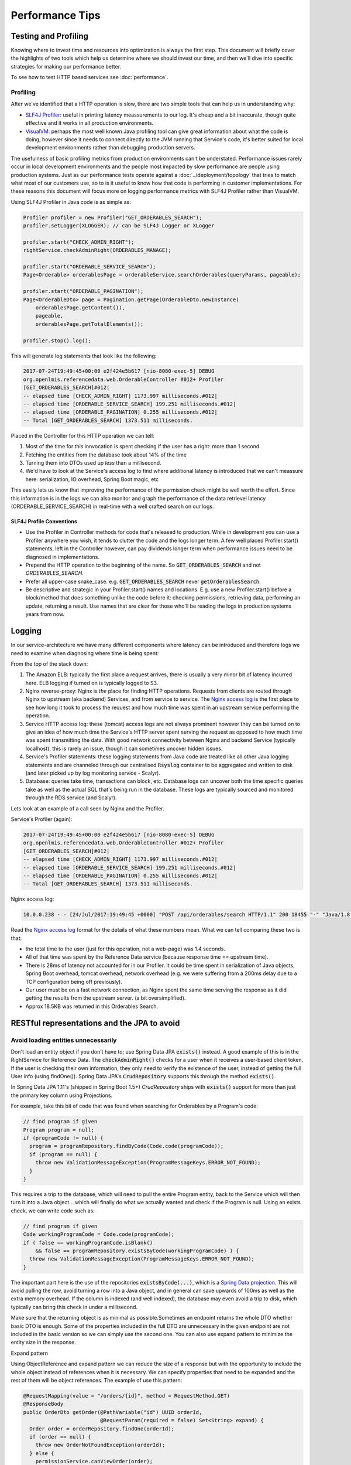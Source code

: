 =================
Performance Tips
=================

Testing and Profiling
======================

Knowing where to invest time and resources into optimization is always the first step.  This 
document will briefly cover the highlights of two tools which help us determine where we should
invest our time, and then we'll dive into specific strategies for making our performance better.

To see how to test HTTP based services see :doc:`performance`.

Profiling
----------

After we've identified that a HTTP operation is slow, there are two simple tools that can help us
in understanding why:

- `SLF4J Profiler`_: useful in printing latency meassurements to our log.  It's cheap and a bit 
  inaccurate, though quite effective and it works in all production environments.
- `VisualVM`_: perhaps the most well known Java profiling tool can give great information about
  what the code is doing, however since it needs to connect directly to the JVM running that
  Service's code, it's better suited for local development environments rather than debugging
  production servers.

The usefulness of basic profiling metrics from production environments can't be understated.
Performance issues rarely occur in local development environments and the people most impacted by
slow performance are people using production systems.  Just as our performance tests operate against
a :doc:`../deployment/topology` that tries to match what most of our customers use, so to is it 
useful to know how that code is performing in customer implementations.  For these reasons this 
document will focus more on logging performance metrics with SLF4J Profiler rather than VisualVM.

Using SLF4J Profiler in Java code is as simple as:

.. code-block:: Java

  Profiler profiler = new Profiler("GET_ORDERABLES_SEARCH");
  profiler.setLogger(XLOGGER); // can be SLF4J Logger or XLogger

  profiler.start("CHECK_ADMIN_RIGHT");
  rightService.checkAdminRight(ORDERABLES_MANAGE);

  profiler.start("ORDERABLE_SERVICE_SEARCH");
  Page<Orderable> orderablesPage = orderableService.searchOrderables(queryParams, pageable);

  profiler.start("ORDERABLE_PAGINATION");
  Page<OrderableDto> page = Pagination.getPage(OrderableDto.newInstance(
      orderablesPage.getContent()),
      pageable,
      orderablesPage.getTotalElements());

  profiler.stop().log();

This will generate log statements that look like the following:

.. code-block:: none
  
  2017-07-24T19:49:45+00:00 e2f424e5b617 [nio-8080-exec-5] DEBUG 
  org.openlmis.referencedata.web.OrderableController #012+ Profiler 
  [GET_ORDERABLES_SEARCH]#012|
  -- elapsed time [CHECK_ADMIN_RIGHT] 1173.997 milliseconds.#012|
  -- elapsed time [ORDERABLE_SERVICE_SEARCH] 199.251 milliseconds.#012|
  -- elapsed time [ORDERABLE_PAGINATION] 0.255 milliseconds.#012|
  -- Total [GET_ORDERABLES_SEARCH] 1373.511 milliseconds. 

Placed in the Controller for this HTTP operation we can tell:

#. Most of the time for this innvocation is spent checking if the user has a right: more than 
   1 second.
#. Fetching the entities from the database took about 14% of the time
#. Turning them into DTOs used up *less* than a millisecond.
#. We'd have to look at the Service's access log to find where additional latency is introduced that
   we can't meassure here:  serialization, IO overhead, Spring Boot magic, etc

This easily lets us know that improving the performance of the permission check might be well worth
the effort. Since this information is in the logs we can also monitor and graph the performance of 
the data retrievel latency (ORDERABLE_SERVICE_SEARCH) in real-time with a well crafted search on our 
logs.

SLF4J Profile Conventions
^^^^^^^^^^^^^^^^^^^^^^^^^^

- Use the Profiler in Controller methods for code that's released to production.  While in
  development you can use a Profiler anywhere you wish, it tends to clutter the code and the logs
  longer term.  A few well placed Profiler.start() statements, left in the Controller however,
  can pay dividends longer term when performance issues need to be diagnosed in implementations.
- Prepend the HTTP operation to the beginning of the name.  So :code:`GET_ORDERABLES_SEARCH` and
  not `ORDERABLES_SEARCH`.
- Prefer all upper-case snake_case.  e.g. :code:`GET_ORDERABLES_SEARCH` never 
  :code:`getOrderablesSearch`.
- Be descriptive and strategic in your Profiler.start() names and locations.  E.g. use a new 
  Profiler.start() before a block/method that does something unlike the code before it:  checking
  permissions, retrieving data, performing an update, returning a result.  Use names that are clear
  for those who'll be reading the logs in production systems years from now.

Logging
========

In our service-architecture we have many different components where latency can be introduced and 
therefore logs we need to examine when diagnosing where time is being spent:

From the top of the stack down:

#. The Amazon ELB:  typically the first place a request arrives, there is usually a very minor
   bit of latency incurred here.  ELB logging if turned on is typically logged to S3.
#. Nginx reverse-proxy:  Nginx is *the* place for finding HTTP operations.  Requests from clients
   are routed through Nginx to upstream (aka backend) Services, and from service to service.  The
   `Nginx access log`_ is the first place to see how long it took to process the request and how much
   time was spent in an upstream service performing the operation.
#. Service HTTP access log: these (tomcat) access logs are not always prominent however they can
   be turned on to give an idea of how much time the Service's HTTP server spent serving the request
   as opposed to how much time was spent transmitting the data.  With good network connectivity
   between Nginx and backend Service (typically localhost), this is rarely an issue, though it can
   sometimes uncover hidden issues.
#. Service's Profiler statements:  these logging statements from Java code are treated like all
   other Java logging statements and are channeled through our centralised :code:`Rsyslog` container 
   to be aggregated and written to disk (and later picked up by log monitoring service - Scalyr).
#. Database: queries take time, transactions can block, etc.  Database logs can uncover both the 
   time specific queries take as well as the actual SQL that's being run in the database.  These 
   logs are typically sourced and monitored through the RDS service (and Scalyr).

Lets look at an example of a call seen by Nginx and the Profiler.

Service's Profiler (again):

.. code-block:: none
  
  2017-07-24T19:49:45+00:00 e2f424e5b617 [nio-8080-exec-5] DEBUG 
  org.openlmis.referencedata.web.OrderableController #012+ Profiler 
  [GET_ORDERABLES_SEARCH]#012|
  -- elapsed time [CHECK_ADMIN_RIGHT] 1173.997 milliseconds.#012|
  -- elapsed time [ORDERABLE_SERVICE_SEARCH] 199.251 milliseconds.#012|
  -- elapsed time [ORDERABLE_PAGINATION] 0.255 milliseconds.#012|
  -- Total [GET_ORDERABLES_SEARCH] 1373.511 milliseconds. 

Nginx access log:

.. code-block:: none

  10.0.0.238 - - [24/Jul/2017:19:49:45 +0000] "POST /api/orderables/search HTTP/1.1" 200 18455 "-" "Java/1.8.0_92" 1.401 0.000 1.401 1.401 . 

Read the `Nginx access log`_ format for the details of what these numbers mean.  What we can tell
comparing these two is that:

- the total time to the user (just for this operation, not a web-page) was 1.4 seconds.
- All of that time was spent by the Reference Data service (because response time == upstream time).
- There is 28ms of latency not accounted for in our Profiler.  It could be time spent in 
  serialization of Java objects, Spring Boot overhead, tomcat overhead, network overhead (e.g. 
  we were suffering from a 200ms delay due to a TCP configuration being off previously).
- Our user must be on a fast network connection, as Nginx spent the same time serving the response
  as it did getting the results from the upstream server. (a bit oversimplified).
- Approx 18.5KB was returned in this Orderables Search.

RESTful representations and the JPA to avoid
=============================================

Avoid loading entities unnecessarily
-------------------------------------

Don't load an entity object if you don't have to; use Spring Data JPA
:code:`exists()` instead. A good example of this is in the RightService for
Reference Data. The :code:`checkAdminRight()` checks for a user when it receives
a user-based client token. If the user is checking their own information, they
only need to verify the existence of the user, instead of getting the full User
info (using findOne()). Spring Data JPA's :code:`CrudRepository` supports this
through the method :code:`exists()`.

In Spring Data JPA 1.11's (shipped in Spring Boot 1.5+) `CrudRepository`
ships with :code:`exists()` support for more than just the primary key column using Projections.

For example, take this bit of code that was found when searching for Orderables
by a Program's code:

.. code-block:: Java

    // find program if given
    Program program = null;
    if (programCode != null) {
      program = programRepository.findByCode(Code.code(programCode));
      if (program == null) {
        throw new ValidationMessageException(ProgramMessageKeys.ERROR_NOT_FOUND);
      }
    }

This requires a trip to the database, which will need to pull the entire Program
entity, back to the Service which will then turn it into a Java object... which will finally
do what we actually wanted and check if the Program is null.  Using an exists check, we can write 
code such as:

.. code-block:: Java

  // find program if given
  Code workingProgramCode = Code.code(programCode);
  if ( false == workingProgramCode.isBlank()
      && false == programRepository.existsByCode(workingProgramCode) ) {
    throw new ValidationMessageException(ProgramMessageKeys.ERROR_NOT_FOUND);
  }

The important part here is the use of the repositories :code:`existsByCode(...)`, which is a 
`Spring Data projection`_. This will avoid pulling the row, avoid turning a row into a Java object, 
and in general can save upwards of 100ms as well as the extra memory overhead.  If the column is 
indexed (and well indexed), the database may even avoid a trip to disk, which typically can bring 
this check in under a millisecond.

Make sure that the returning object is as minimal as possible.Sometimes an endpoint returns
the whole DTO whether basic DTO is enough. Some of the properties included in the full DTO are
unnecessary in the given endpoint are not included in the basic version so we can simply use
the second one. You can also use expand pattern to minimize the entity size in the response.

Expand pattern

Using ObjectReference and expand pattern we can reduce the size of a response but with
the opportunity to include the whole object instead of references when it is necessary.
We can specify properties that need to be expanded and the rest of them will be object references.
The example of use this pattern:

.. code-block:: Java

  @RequestMapping(value = "/orders/{id}", method = RequestMethod.GET)
  @ResponseBody
  public OrderDto getOrder(@PathVariable("id") UUID orderId,
                           @RequestParam(required = false) Set<String> expand) {
    Order order = orderRepository.findOne(orderId);
    if (order == null) {
      throw new OrderNotFoundException(orderId);
    } else {
      permissionService.canViewOrder(order);
      OrderDto orderDto = orderDtoBuilder.build(order);
      expandDto(orderDto, expand);
      return orderDto;
    }
  }

.. code-block:: Java

  protected void expandDto(Object dto, Set<String> expands) {
    objReferenceExpander.expandDto(dto, expands);
  }

Use Database Paging
--------------------

Database paging is vastly more performant and efficient than Java paging or not paging at all.
How much more?  Before the Orderable's search resource was paged in the database, it was paged in
Java.  In Java pulling a page of only 10 Orderables out of a set of 10k Orderables took around 20
seconds. After switching to database paging, this same operation took only 2 seconds (10x more 
performant) and of that 95% of those 2 seconds are spent in an unrelated permission check.

The `database paging pattern`_ was established and as of this writing is not well enough adopted.
Remember when paging to:

#. Follow the `pagination API conventions`_.
#. Use `Spring Data Pageable`_ all the way to the query.
#. `Spring Data projection`_ makes this easy (more so in 1.11+). So code like this just works:
    
    .. code-block:: Java
    
      @Query("SELECT o FROM Orderable o WHERE o.id in ?1")
      Page<Orderable> findAllById(Iterable<UUID> ids, Pageable pageable);

#. If it's an :code:`EntityManager.createQuery()`, you'll need to run 2 queries:  one for a 
   :code:`count()` and one for the (sub) list.
#. If you're a client, *use* the query parameters to page the results - otherwise our convention
   will be to return the largest page we can to you, which is slower.

Follow the pattern in `Orderable search`_.


Eager Fetching & Lazy Loading
------------------------------

Eager fetching and lazy loading refer to the loading strategy an ORM takes when loading related 
Entities to the one that you're interested in.  When done right, eager fetching can eliminate the
N+1 problem in the next section.  When done wrong, your service can consume all it's available
memory and stall out.

Most often eager loading is not the right strategy to choose, and while Hibernate's default is to
always use lazy loading, we should remember that Hibernate uses the JPA recommendation to lazily
load all \*ToMany relationships and eagerly fetch \*ToOne relationships.

Eagerly fetching \*ToOne relationships is not wrong, however we can't talk about eager fetching and 
lazy loading without analyzing what the typical uses of retrieving data/entities is.  For that
we'll look at the N+1 problem.


N+1 loading
^^^^^^^^^^^^

In the simplest terms, N+1 loading occurs when an entity is loaded, related entities are marked as
lazily loaded, and then the Java code (service, controller, etc) navigates to the related entity
causing the JPA implementation to go load that related entity, which typically is an IO event back
to the database.  This is especially egregious when the related entity is actually some sort of 
collection (\*ToMany relationship).  For each element that's navigated to in the relationship, often
another IO call occurs back to the database.

Avoiding N+1 loading is best done through designing for the common case.  Take for example a User
entity, which has a lazily loaded OneToMany relationship with RoleAssignments.  We might think that 
the common case we should design for is updating a user and their RoleAssignments. If we design for 
this we'll likely place the full RollAssignment resource in the representation for GET and PUT of a 
User.  Since the relation is lazily loaded we'll incur N+1 loads:  1 for the User and N for the # 
of RoleAssignments.  If we changed the relation to be eagerly fetched, then we'd pull all N 
RollAssignments when any bit of Java code loaded the User - even if we just needed the User's ID or 
name.

The simplest solution therefore is to use a lazily loaded relation, and remove the full 
representations of RoleAssignments from the User resource.  After all, updating a User is actually 
pretty uncommon compared to retrieving a User, or even retriving the User with RoleAssignments to
check that user's rights.  If we do actually need a User's RoleAssignments, we don't actually want 
to retrieve them with the User, rather we'll likely want a specific sub Resource of a User for 
managing their RoleAssignments.  This sub-resource would typically look like:

- :code:`/api/users/{id}`
- :code:`/api/users/{id}/roleAssignments`

This would optimize the common case (just load a User to get their name/profile), and provide a
seperate resource which could be optimized for pulling that User's RoleAssigments in one trip to the
database.

Summary
^^^^^^^

- Build RESTful resource representations that are shallow:  that is don't load more than just the
  single entity being asked for.
- `No FETCH JOINS`_
- Don't use eager fetching unless it's really safe to do so. It might seem to solve the above 
  problem, but it can go awry quickly.  Just use lazy loading.
- During development you can set `environment variables to show what SQL`_ is actually being run by
  Hibernate.
- Use expand pattern.
- Replace full DTO with the basic version when it exists and it is possible.

Database JOINs are expensive
-----------------------------

Simply put a database join is expensive.  While our `Services should not denormalize`_ to avoid
many joins, we should consider the advice in the FlattenComplexStructures_ section, especially
when such a representation is used frequently by other clients.


Indexes
--------

When done right an index can prevent the database from ever having to go to disk - a slow operation.
Done wrong and a plethora of indexes can eat up memory and not prevent disk operations.

Some tips (PostgreSQL):

- The primary key is indexed.  When you know what you want, using it's primary key, a UUID, is 
  usually the most effecient.
- Foreign keys are not automatically indexed in PostgreSQL, however they almost always should be.
- You almost always want a B-tree index (the default).
- Unique columns are some of the best indicies, when it's not a unique column, keep in mind that
  `low cardinality indexes negatively impact performance`_
- Don't over-index, each index takes up memory.  Choose them based on the common search (i.e. WHERE 
  clause) and prefer to search based on high-cardinality columns with indexes.
- `More indexing tips`_


.. _FlattenComplexStructures:

Flatten complex structures
--------------------------

We should take complex structures that do not change often, flattening and
storing them in the database. This would create a higher expense in writes, but
improve performance in reads. Since reads would be more common than writes, the
trade-off is beneficial overall.

A good example here are the concept of permission strings. The role-based
access control (RBAC) for users is complex, with users being assigned to roles
potentially by program, facility, both, or neither. However, all of the rights
that a user has can be represented by a set of permission strings, with
complexity represented in different string formats. Formats as follows:

- RightName - for general rights
- RightName|FacilityUUID - for fulfillment rights
- RightName|FacilityUUID|ProgramUUID - for supervision rights

The different parts of the permission are in different parts of the string, and
each part is delimited with a delimiter (pipe symbol in this case).

These strings, or each part of these strings, are saved as rows in a separate
table and retrieved directly. This dramatically improves read performance,
since we avoid retrieving the complex RBAC hierarchy and manipulating it in the
Java code.

See https://groups.google.com/d/msg/openlmis-dev/wKqgpJ2RgBA/uppxJGJiAwAJ for
further discussion about permission strings.

HTTP Cache
==========

E-tag and if-none-match
------------------------

`HTTP Caching`_ in a nut-shell is supporting the use of fields in an HTTP header that can help
identify if a previous result is no longer valid.  This can be very useful for the typical OpenLMIS
user that is often in an environment with low network bandwidth.

In our Spring services this can be as simple as:

.. code-block:: Java

  @RequestMapping(value = "/someResource", method = RequestMapping.GET)
  public ResponseEntity<SomeEntity> getSomeResource(@PathVariable("id") UUID resourceId) {
    ...
    // do work
    ...

    return ResponseEntity
      .ok()
      .eTag(Integer.toString(someResource.hashCode()))
      .body(someResource);
  }

The key points here are:

- someResource must accurately implement hashCode().
- The Object's hashCode is returned to the HTTP client (browser) in the :code`etag` header.
- On subsequent calls the HTTP client should include the HTTP header `if-none-match` with the
  previously returned `etag` value.  If the etag value is the same, a HTTP 304 is returned, without
  a body, saving network bandwidth.

This simple implementation won't however save the server from processing the request and generating
the :code:`etag` from the Object's hashCode().  If this server operation is particularly expensive,
further optimization should be done in the controller to use a field other than the 
:code:`hashCode()` and to return early:

.. code-block:: Java

  @RequestMapping(value = "/someResource", method = RequestMapping.GET)
  public ResponseEntity<SomeEntity> getSomeResource(
    @RequestHeader(value="if-none-match") String ifNoneMatch,
    @PathVariable("id") UUID resourceId) {
    
    if (false == StringUtils.isBlank(ifNoneMatch)) {
      long versionEtag = NumberUtils.toLong(ifNoneMatch, -1);
      if (someResourceRepo.existsByIdAndVersion(resourceId, versionEtag)) {
        return ResourceEntity
          .ok()
          .etag(ifNoneMatch);
      }
    }

    ...
    // do work
    ...

    return ResponseEntity
      .ok()
      .eTag(Integer.toString(someResource.getVersion())
      .body(someResource);
  }

The key to the above is using a property of an entity that changes every time the object changes,
such as one marked with :code:`@Version`, to use as the resource's etag.  By storing the basis of 
the etag in the database, we can run a query which simply goes and sees if that entity still has 
that version, and if it does we can return a HTTP 304.  The property used here could be anything, 
so long as we can search for it in a way that saves processing time (hint:  a good choice with 
high-cardinality would be a multi-column index on the id and the version).  
Another good choice could be a LastModifiedDate_.

Cache-control
--------------
WIP:

- no-cache
- private
- max-age

.. _SLF4J Profiler: https://www.slf4j.org/extensions.html#profiler
.. _VisualVM: https://visualvm.github.io/
.. _Nginx access log: https://github.com/OpenLMIS/openlmis-nginx#nginx-access-log-format
.. _pagination API conventions: https://github.com/OpenLMIS/openlmis-template-service/blob/master/STYLE-GUIDE.md#pagination
.. _Spring Data Pageable: https://docs.spring.io/spring-data/data-commons/docs/1.6.1.RELEASE/reference/html/repositories.html#repositories.special-parameters
.. _database paging pattern: https://groups.google.com/d/msg/openlmis-dev/WniSS9ZIdY4/B7vNXcchBgAJ
.. _Spring Data projection: https://docs.spring.io/spring-data/rest/docs/current/reference/html/#projections-excerpts.projections 
.. _environment variables to show what SQL: https://stackoverflow.com/questions/30118683/how-to-log-sql-statements-in-spring-boot
.. _Orderable search: https://github.com/OpenLMIS/openlmis-referencedata/blob/8de4c200aaf7ccb3dc1e450eb606185a953a8448/src/main/java/org/openlmis/referencedata/web/OrderableController.java#L157
.. _Services should not denormalize: https://stackoverflow.com/questions/173726/when-and-why-are-database-joins-expensive
.. _No FETCH JOINS: http://learningviacode.blogspot.nl/2012/08/fetch-join-and-cartesian-product-problem.html
.. _low cardinality indexes negatively impact performance: https://www.ibm.com/developerworks/data/library/techarticle/dm-1309cardinal/
.. _More indexing tips: https://devcenter.heroku.com/articles/postgresql-indexes
.. _Http Caching: https://developers.google.com/web/fundamentals/performance/optimizing-content-efficiency/http-caching
.. _LastModifiedDate: https://docs.spring.io/spring-data/jpa/docs/current/reference/html/#auditing.basics

